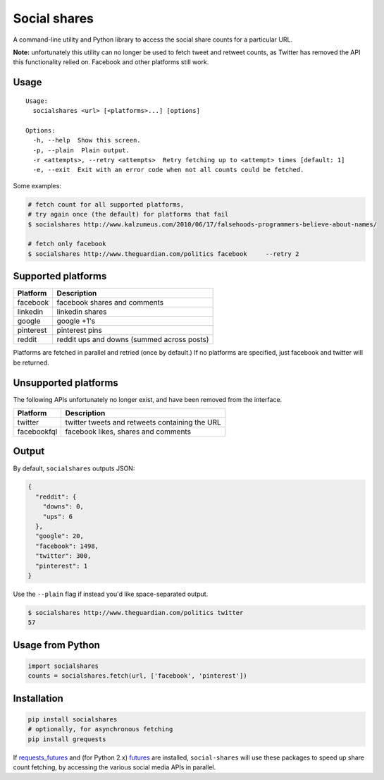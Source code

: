 Social shares
=============

|Build Status|

A command-line utility and Python library to access the social share
counts for a particular URL.

**Note:** unfortunately this utility can no longer be used to fetch
tweet and retweet counts, as Twitter has removed the API this
functionality relied on. Facebook and other platforms still work.

Usage
-----

::

    Usage:
      socialshares <url> [<platforms>...] [options]

    Options:
      -h, --help  Show this screen.
      -p, --plain  Plain output.
      -r <attempts>, --retry <attempts>  Retry fetching up to <attempt> times [default: 1]
      -e, --exit  Exit with an error code when not all counts could be fetched.

Some examples:

.. code:: sh

    # fetch count for all supported platforms,
    # try again once (the default) for platforms that fail
    $ socialshares http://www.kalzumeus.com/2010/06/17/falsehoods-programmers-believe-about-names/

    # fetch only facebook
    $ socialshares http://www.theguardian.com/politics facebook     --retry 2

Supported platforms
-------------------

+-------------+----------------------------------------------+
| Platform    | Description                                  |
+=============+==============================================+
| facebook    | facebook shares and comments                 |
+-------------+----------------------------------------------+
| linkedin    | linkedin shares                              |
+-------------+----------------------------------------------+
| google      | google +1's                                  |
+-------------+----------------------------------------------+
| pinterest   | pinterest pins                               |
+-------------+----------------------------------------------+
| reddit      | reddit ups and downs (summed across posts)   |
+-------------+----------------------------------------------+

Platforms are fetched in parallel and retried (once by default.) If no
platforms are specified, just facebook and twitter will be returned.

Unsupported platforms
---------------------

The following APIs unfortunately no longer exist, and have been removed
from the interface.

+---------------+--------------------------------------------------+
| Platform      | Description                                      |
+===============+==================================================+
| twitter       | twitter tweets and retweets containing the URL   |
+---------------+--------------------------------------------------+
| facebookfql   | facebook likes, shares and comments              |
+---------------+--------------------------------------------------+

Output
------

By default, ``socialshares`` outputs JSON:

.. code:: json

    {
      "reddit": {
        "downs": 0,
        "ups": 6
      },
      "google": 20,
      "facebook": 1498,
      "twitter": 300,
      "pinterest": 1
    }

Use the ``--plain`` flag if instead you'd like space-separated output.

.. code:: sh

    $ socialshares http://www.theguardian.com/politics twitter
    57

Usage from Python
-----------------

.. code:: python

    import socialshares
    counts = socialshares.fetch(url, ['facebook', 'pinterest'])

Installation
------------

.. code:: sh

    pip install socialshares
    # optionally, for asynchronous fetching
    pip install grequests

If `requests\_futures <https://github.com/ross/requests-futures>`__ and
(for Python 2.x) `futures <https://code.google.com/p/pythonfutures/>`__
are installed, ``social-shares`` will use these packages to speed up
share count fetching, by accessing the various social media APIs in
parallel.

.. |Build Status| image:: https://travis-ci.org/debrouwere/social-shares.svg?branch=master
   :target: https://travis-ci.org/debrouwere/social-shares


